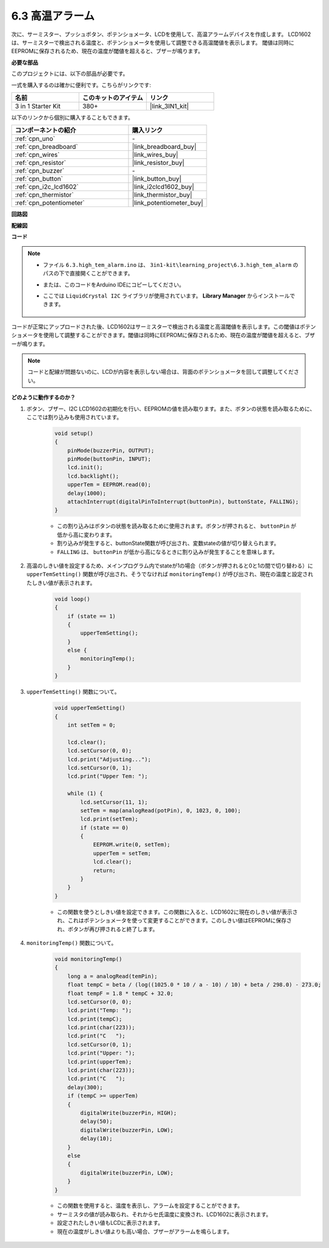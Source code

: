 .. _ar_high_tem_alarm:

6.3 高温アラーム
====================================

次に、サーミスター、プッシュボタン、ポテンショメータ、LCDを使用して、高温アラームデバイスを作成します。
LCD1602は、サーミスターで検出される温度と、ポテンショメータを使用して調整できる高温閾値を表示します。
閾値は同時にEEPROMに保存されるため、現在の温度が閾値を超えると、ブザーが鳴ります。

**必要な部品**

このプロジェクトには、以下の部品が必要です。

一式を購入するのは確かに便利です。こちらがリンクです:

.. list-table::
    :widths: 20 20 20
    :header-rows: 1

    *   - 名前	
        - このキットのアイテム
        - リンク
    *   - 3 in 1 Starter Kit
        - 380+
        - |link_3IN1_kit|

以下のリンクから個別に購入することもできます。

.. list-table::
    :widths: 30 20
    :header-rows: 1

    *   - コンポーネントの紹介
        - 購入リンク

    *   - :ref:`cpn_uno`
        - \-
    *   - :ref:`cpn_breadboard`
        - |link_breadboard_buy|
    *   - :ref:`cpn_wires`
        - |link_wires_buy|
    *   - :ref:`cpn_resistor`
        - |link_resistor_buy|
    *   - :ref:`cpn_buzzer`
        - \-
    *   - :ref:`cpn_button`
        - |link_button_buy|
    *   - :ref:`cpn_i2c_lcd1602`
        - |link_i2clcd1602_buy|
    *   - :ref:`cpn_thermistor`
        - |link_thermistor_buy|
    *   - :ref:`cpn_potentiometer`
        - |link_potentiometer_buy|

**回路図**

.. image:: img/wiring_high_tem.png
   :align: center

**配線図**

.. image:: img/6.3_high_tem_alarm_bb.png
    :width: 800
    :align: center

**コード**

.. note::

    * ファイル ``6.3.high_tem_alarm.ino`` は、 ``3in1-kit\learning_project\6.3.high_tem_alarm`` のパスの下で直接開くことができます。
    * または、このコードをArduino IDEにコピーしてください。
    * ここでは ``LiquidCrystal I2C`` ライブラリが使用されています。 **Library Manager** からインストールできます。

        .. image:: ../img/lib_liquidcrystal_i2c.png
    

.. raw:: html

    <iframe src=https://create.arduino.cc/editor/sunfounder01/1341b79d-c87e-4cea-ad90-189c2ebf40ee/preview?embed style="height:510px;width:100%;margin:10px 0" frameborder=0></iframe>

コードが正常にアップロードされた後、LCD1602はサーミスターで検出される温度と高温閾値を表示します。この閾値はポテンショメータを使用して調整することができます。閾値は同時にEEPROMに保存されるため、現在の温度が閾値を超えると、ブザーが鳴ります。

.. note::
    コードと配線が問題ないのに、LCDが内容を表示しない場合は、背面のポテンショメータを回して調整してください。


**どのように動作するのか？**

#. ボタン、ブザー、I2C LCD1602の初期化を行い、EEPROMの値を読み取ります。また、ボタンの状態を読み取るために、ここでは割り込みも使用されています。

    .. code-block:: arduino

        void setup()
        {
            pinMode(buzzerPin, OUTPUT);
            pinMode(buttonPin, INPUT);
            lcd.init();
            lcd.backlight();
            upperTem = EEPROM.read(0);
            delay(1000);
            attachInterrupt(digitalPinToInterrupt(buttonPin), buttonState, FALLING);
        }

    * この割り込みはボタンの状態を読み取るために使用されます。ボタンが押されると、 ``buttonPin`` が低から高に変わります。
    * 割り込みが発生すると、buttonState関数が呼び出され、変数stateの値が切り替えられます。
    * ``FALLING`` は、 ``buttonPin`` が低から高になるときに割り込みが発生することを意味します。

#. 高温のしきい値を設定するため、メインプログラム内でstateが1の場合（ボタンが押されると0と1の間で切り替わる）に ``upperTemSetting()`` 関数が呼び出され、そうでなければ ``monitoringTemp()`` が呼び出され、現在の温度と設定されたしきい値が表示されます。

    .. code-block:: arduino

        void loop()
        {
            if (state == 1)
            {
                upperTemSetting();
            }
            else {
                monitoringTemp();
            }
        }

#. ``upperTemSetting()`` 関数について。

    .. code-block:: arduino

        void upperTemSetting()
        {
            int setTem = 0;

            lcd.clear();
            lcd.setCursor(0, 0);
            lcd.print("Adjusting...");
            lcd.setCursor(0, 1);
            lcd.print("Upper Tem: ");

            while (1) {
                lcd.setCursor(11, 1);
                setTem = map(analogRead(potPin), 0, 1023, 0, 100);
                lcd.print(setTem);
                if (state == 0)
                {
                    EEPROM.write(0, setTem);
                    upperTem = setTem;
                    lcd.clear();
                    return;
                }
            }
        }

    * この関数を使うとしきい値を設定できます。この関数に入ると、LCD1602に現在のしきい値が表示され、これはポテンショメータを使って変更することができます。このしきい値はEEPROMに保存され、ボタンが再び押されると終了します。

#. ``monitoringTemp()`` 関数について。

    .. code-block:: arduino

        void monitoringTemp()
        {
            long a = analogRead(temPin);
            float tempC = beta / (log((1025.0 * 10 / a - 10) / 10) + beta / 298.0) - 273.0;
            float tempF = 1.8 * tempC + 32.0;
            lcd.setCursor(0, 0);
            lcd.print("Temp: ");
            lcd.print(tempC);
            lcd.print(char(223));
            lcd.print("C   ");
            lcd.setCursor(0, 1);
            lcd.print("Upper: ");
            lcd.print(upperTem);
            lcd.print(char(223));
            lcd.print("C   ");
            delay(300);
            if (tempC >= upperTem)
            {
                digitalWrite(buzzerPin, HIGH);
                delay(50);
                digitalWrite(buzzerPin, LOW);
                delay(10);
            }
            else
            {
                digitalWrite(buzzerPin, LOW);
            }
        }

    * この関数を使用すると、温度を表示し、アラームを設定することができます。
    * サーミスタの値が読み取られ、それからセ氏温度に変換され、LCD1602に表示されます。
    * 設定されたしきい値もLCDに表示されます。
    * 現在の温度がしきい値よりも高い場合、ブザーがアラームを鳴らします。
